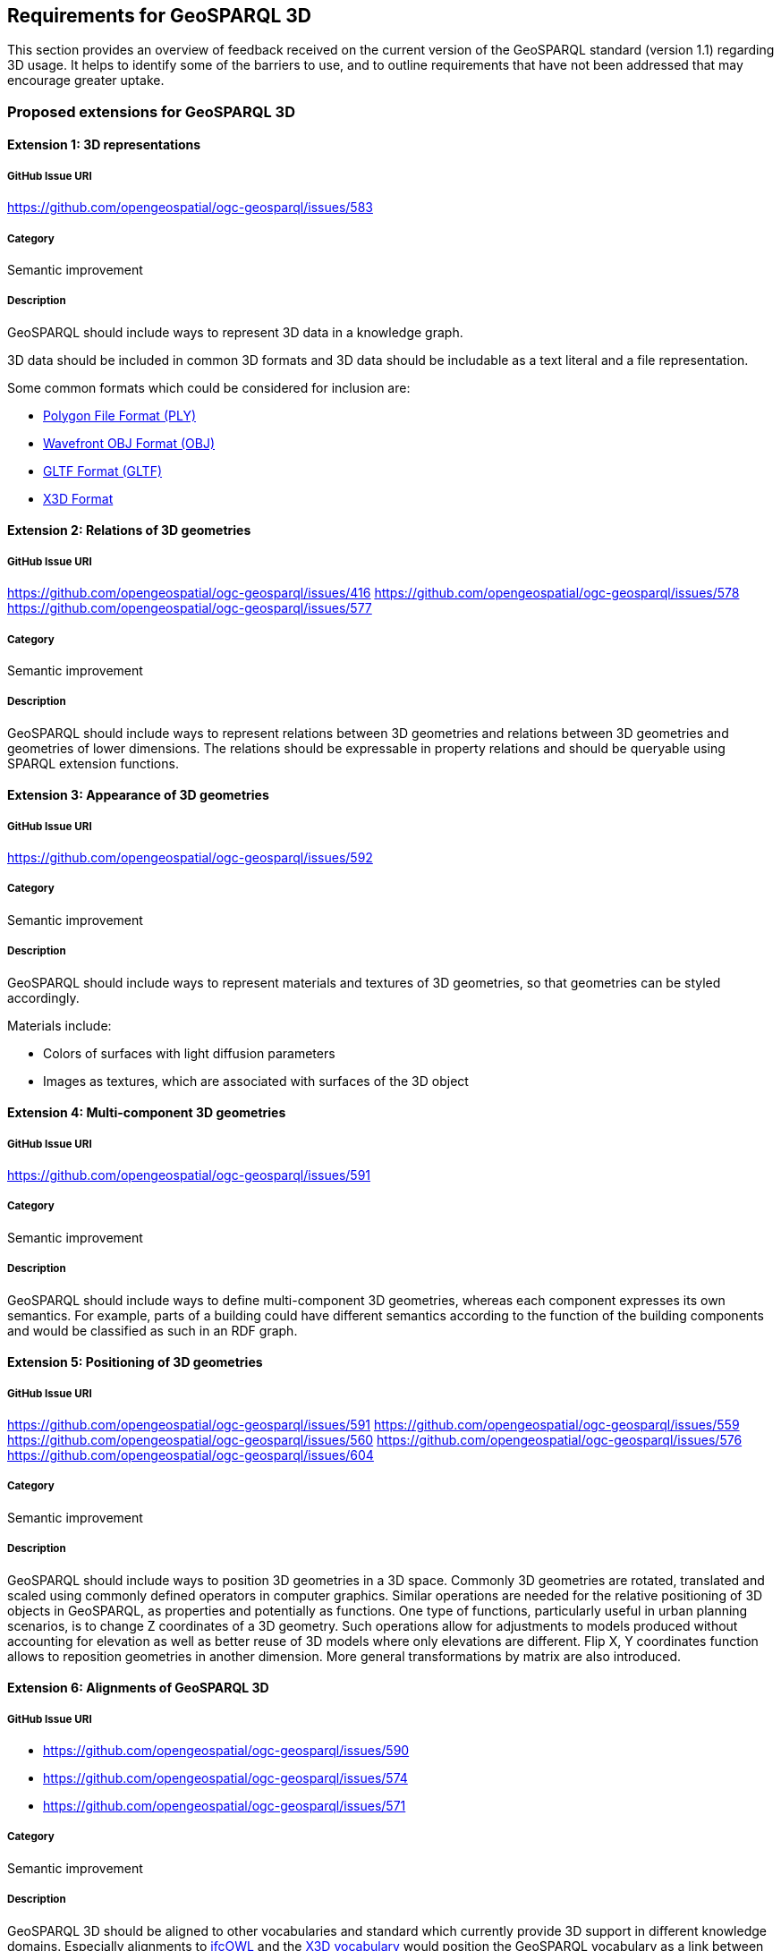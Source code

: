 == Requirements for GeoSPARQL 3D

This section provides an overview of feedback received on the current version of the GeoSPARQL standard (version 1.1) regarding 3D usage. 
It helps to identify some of the barriers to use, and to outline requirements that have not been addressed that may encourage greater uptake.

=== Proposed extensions for GeoSPARQL 3D

==== Extension {counter:ext}: 3D representations

===== GitHub Issue URI

https://github.com/opengeospatial/ogc-geosparql/issues/583

===== Category

Semantic improvement

===== Description

GeoSPARQL should include ways to represent 3D data in a knowledge graph.

3D data should be included in common 3D formats and 3D data should be includable as a text literal and a file representation.

Some common formats which could be considered for inclusion are:

- https://paulbourke.net/dataformats/ply/[Polygon File Format (PLY)]
- https://www.loc.gov/preservation/digital/formats/fdd/fdd000507.shtml[Wavefront OBJ Format (OBJ)]
- https://registry.khronos.org/glTF/specs/2.0/glTF-2.0.html[GLTF Format (GLTF)]
- https://www.web3d.org[X3D Format]

==== Extension {counter:ext}: Relations of 3D geometries

===== GitHub Issue URI

https://github.com/opengeospatial/ogc-geosparql/issues/416
https://github.com/opengeospatial/ogc-geosparql/issues/578
https://github.com/opengeospatial/ogc-geosparql/issues/577

===== Category

Semantic improvement

===== Description

GeoSPARQL should include ways to represent relations between 3D geometries and relations between 3D geometries and geometries of lower dimensions.
The relations should be expressable in property relations and should be queryable using SPARQL extension functions.

==== Extension {counter:ext}: Appearance of 3D geometries

===== GitHub Issue URI

https://github.com/opengeospatial/ogc-geosparql/issues/592

===== Category

Semantic improvement

===== Description

GeoSPARQL should include ways to represent materials and textures of 3D geometries, so that geometries can be styled accordingly.

Materials include:

- Colors of surfaces with light diffusion parameters
- Images as textures, which are associated with surfaces of the 3D object

==== Extension {counter:ext}: Multi-component 3D geometries

===== GitHub Issue URI

https://github.com/opengeospatial/ogc-geosparql/issues/591

===== Category

Semantic improvement

===== Description

GeoSPARQL should include ways to define multi-component 3D geometries, whereas each component expresses its own semantics.
For example, parts of a building could have different semantics according to the function of the building components and would be classified as such in an RDF graph.

==== Extension {counter:ext}: Positioning of 3D geometries

===== GitHub Issue URI

https://github.com/opengeospatial/ogc-geosparql/issues/591
https://github.com/opengeospatial/ogc-geosparql/issues/559
https://github.com/opengeospatial/ogc-geosparql/issues/560
https://github.com/opengeospatial/ogc-geosparql/issues/576
https://github.com/opengeospatial/ogc-geosparql/issues/604

===== Category

Semantic improvement

===== Description

GeoSPARQL should include ways to position 3D geometries in a 3D space.
Commonly 3D geometries are rotated, translated and scaled using commonly defined operators in computer graphics.
Similar operations are needed for the relative positioning of 3D objects in GeoSPARQL, as properties and potentially as functions. One type of functions, particularly useful in urban planning scenarios, is to change Z coordinates of a 3D geometry. Such operations allow for adjustments to models produced without accounting for elevation as well as better reuse of 3D models where only elevations are different. Flip X, Y coordinates function allows to reposition geometries in another dimension. More general transformations by matrix are also introduced.

==== Extension {counter:ext}: Alignments of GeoSPARQL 3D

===== GitHub Issue URI

- https://github.com/opengeospatial/ogc-geosparql/issues/590
- https://github.com/opengeospatial/ogc-geosparql/issues/574
- https://github.com/opengeospatial/ogc-geosparql/issues/571

===== Category

Semantic improvement

===== Description

GeoSPARQL 3D should be aligned to other vocabularies and standard which currently provide 3D support in different knowledge domains.
Especially alignments to https://technical.buildingsmart.org/standards/ifc/ifc-formats/ifcowl/[ifcOWL] and the https://www.web3d.org/x3d/content/semantics/semantics.html[X3D vocabulary] would position the GeoSPARQL vocabulary as a link between these different standards.

==== Extension {counter:ext}: Alignments of Engineering CRS to Geospatial CRS

===== GitHub Issue URI

https://github.com/opengeospatial/ogc-geosparql/issues/586

===== Category

Semantic improvement

===== Description

GeoSPARQL 3D should provide the opportunity to align a local coordinate system in which most 3D geometries are defined with a coordinate reference.
While this work might only be partially done within the scope of GeoSPARQL itself, GeoSPARQL should be aligned with the emerging https://github.com/opengeospatial/ontology-crs[Ontology CRS] developments of OGC and provide necessary functions or properties to create the link. 

==== Extension {counter:ext}: Geometry Extrusion

===== GitHub Issue URI

- https://github.com/opengeospatial/ogc-geosparql/issues/556
- https://github.com/opengeospatial/ogc-geosparql/issues/547

===== Category

Semantic improvement

===== Description

GeoSPARQL 3D should provide the opportunity to extrude 2D geometries to 3D geometries and vice versa.


==== Extension {counter:ext}: Geometry Attributes

===== GitHub Issue URI

- https://github.com/opengeospatial/ogc-geosparql/issues/568
- https://github.com/opengeospatial/ogc-geosparql/issues/550
- https://github.com/opengeospatial/ogc-geosparql/issues/549
- https://github.com/opengeospatial/ogc-geosparql/issues/548
- https://github.com/opengeospatial/ogc-geosparql/issues/558

===== Category

Semantic improvement

===== Description

GeoSPARQL 3D should provide functions and properties that describe essential properties of a 3D Geometry such as its minimum and maximum height, width and depth and its CompactnessRatio.

==== Extension {counter:ext}: Non-topological Query Functions - 3D Extension

===== GitHub Issue URI

- https://github.com/opengeospatial/ogc-geosparql/issues/556

===== Category

Semantic improvement

===== Description

GeoSPARQL 3D should provide the opportunity to execute non-topological query functions on 2D and 3D geometries commonly used in geospatial databases. Proposed extensions include following functions:

- geometry extrusion to the specified line segment
- geometry extrusion to the specified height
- spatiotemporal geometry extrusion to the specified line segment with specific start and end time
